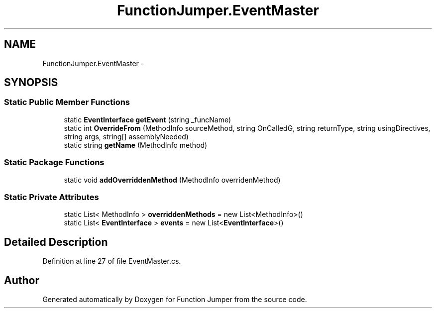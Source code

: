 .TH "FunctionJumper.EventMaster" 3 "Wed Jan 20 2016" "Version V2.0_A12" "Function Jumper" \" -*- nroff -*-
.ad l
.nh
.SH NAME
FunctionJumper.EventMaster \- 
.SH SYNOPSIS
.br
.PP
.SS "Static Public Member Functions"

.in +1c
.ti -1c
.RI "static \fBEventInterface\fP \fBgetEvent\fP (string _funcName)"
.br
.ti -1c
.RI "static int \fBOverrideFrom\fP (MethodInfo sourceMethod, string OnCalledG, string returnType, string usingDirectives, string args, string[] assemblyNeeded)"
.br
.ti -1c
.RI "static string \fBgetName\fP (MethodInfo method)"
.br
.in -1c
.SS "Static Package Functions"

.in +1c
.ti -1c
.RI "static void \fBaddOverriddenMethod\fP (MethodInfo overridenMethod)"
.br
.in -1c
.SS "Static Private Attributes"

.in +1c
.ti -1c
.RI "static List< MethodInfo > \fBoverriddenMethods\fP = new List<MethodInfo>()"
.br
.ti -1c
.RI "static List< \fBEventInterface\fP > \fBevents\fP = new List<\fBEventInterface\fP>()"
.br
.in -1c
.SH "Detailed Description"
.PP 
Definition at line 27 of file EventMaster\&.cs\&.

.SH "Author"
.PP 
Generated automatically by Doxygen for Function Jumper from the source code\&.
